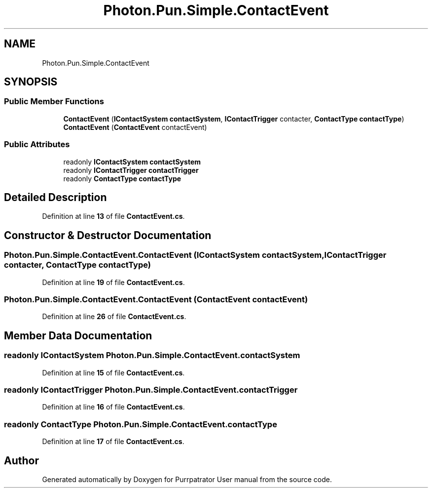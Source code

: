 .TH "Photon.Pun.Simple.ContactEvent" 3 "Mon Apr 18 2022" "Purrpatrator User manual" \" -*- nroff -*-
.ad l
.nh
.SH NAME
Photon.Pun.Simple.ContactEvent
.SH SYNOPSIS
.br
.PP
.SS "Public Member Functions"

.in +1c
.ti -1c
.RI "\fBContactEvent\fP (\fBIContactSystem\fP \fBcontactSystem\fP, \fBIContactTrigger\fP contacter, \fBContactType\fP \fBcontactType\fP)"
.br
.ti -1c
.RI "\fBContactEvent\fP (\fBContactEvent\fP contactEvent)"
.br
.in -1c
.SS "Public Attributes"

.in +1c
.ti -1c
.RI "readonly \fBIContactSystem\fP \fBcontactSystem\fP"
.br
.ti -1c
.RI "readonly \fBIContactTrigger\fP \fBcontactTrigger\fP"
.br
.ti -1c
.RI "readonly \fBContactType\fP \fBcontactType\fP"
.br
.in -1c
.SH "Detailed Description"
.PP 
Definition at line \fB13\fP of file \fBContactEvent\&.cs\fP\&.
.SH "Constructor & Destructor Documentation"
.PP 
.SS "Photon\&.Pun\&.Simple\&.ContactEvent\&.ContactEvent (\fBIContactSystem\fP contactSystem, \fBIContactTrigger\fP contacter, \fBContactType\fP contactType)"

.PP
Definition at line \fB19\fP of file \fBContactEvent\&.cs\fP\&.
.SS "Photon\&.Pun\&.Simple\&.ContactEvent\&.ContactEvent (\fBContactEvent\fP contactEvent)"

.PP
Definition at line \fB26\fP of file \fBContactEvent\&.cs\fP\&.
.SH "Member Data Documentation"
.PP 
.SS "readonly \fBIContactSystem\fP Photon\&.Pun\&.Simple\&.ContactEvent\&.contactSystem"

.PP
Definition at line \fB15\fP of file \fBContactEvent\&.cs\fP\&.
.SS "readonly \fBIContactTrigger\fP Photon\&.Pun\&.Simple\&.ContactEvent\&.contactTrigger"

.PP
Definition at line \fB16\fP of file \fBContactEvent\&.cs\fP\&.
.SS "readonly \fBContactType\fP Photon\&.Pun\&.Simple\&.ContactEvent\&.contactType"

.PP
Definition at line \fB17\fP of file \fBContactEvent\&.cs\fP\&.

.SH "Author"
.PP 
Generated automatically by Doxygen for Purrpatrator User manual from the source code\&.
